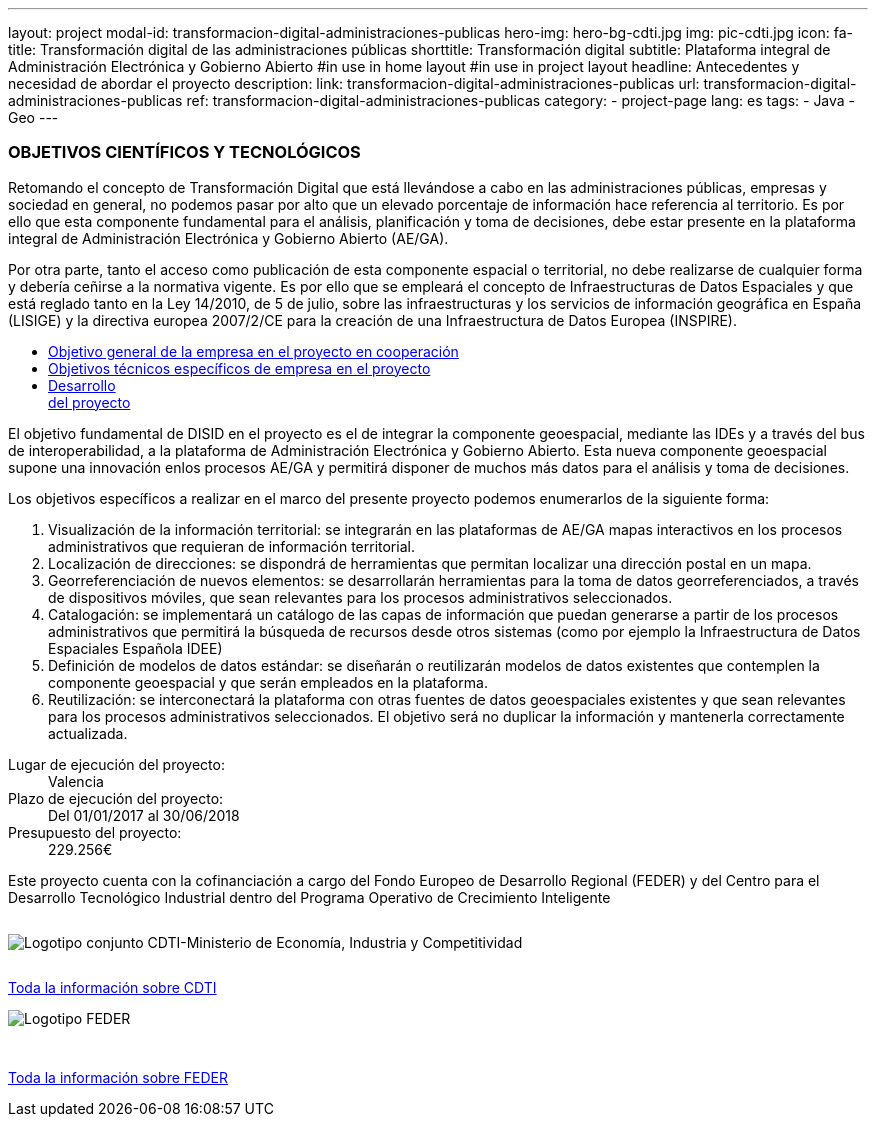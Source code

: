 ---
layout: project
modal-id: transformacion-digital-administraciones-publicas
hero-img: hero-bg-cdti.jpg
img: pic-cdti.jpg
icon: fa-
title: Transformación digital de las administraciones públicas
shorttitle: Transformación digital
subtitle: Plataforma integral de Administración Electrónica y Gobierno Abierto
#in use in home layout
#in use in project layout
headline: Antecedentes y necesidad de abordar el proyecto
description:
link: transformacion-digital-administraciones-publicas
url: transformacion-digital-administraciones-publicas
ref: transformacion-digital-administraciones-publicas
category:
    - project-page
lang: es
tags:
- Java
- Geo
---

### OBJETIVOS CIENTÍFICOS Y TECNOLÓGICOS

Retomando el concepto de Transformación Digital que está llevándose a cabo en las
administraciones públicas, empresas y sociedad en general, no podemos pasar por alto que
un elevado porcentaje de información hace referencia al territorio.
Es por ello que esta componente fundamental para el análisis, planificación y toma de decisiones, debe estar
presente en la plataforma integral de Administración Electrónica y Gobierno Abierto (AE/GA).

Por otra parte, tanto el acceso como publicación de esta componente espacial o territorial,
no debe realizarse de cualquier forma y debería ceñirse a la normativa vigente. Es por ello
que se empleará el concepto de Infraestructuras de Datos Espaciales y que está reglado tanto en la Ley 14/2010,
de 5 de julio, sobre las infraestructuras y los servicios de información geográfica en España (LISIGE)
y la directiva europea 2007/2/CE para la creación de una Infraestructura de Datos Europea (INSPIRE).

+++
<div class="row">
<div class="tabbable-panel">
    <div class="tabbable-line">
        <ul class="nav nav-tabs" role="tablist">
            <li role="presentation" class="active col-sm-4"><a href="#general" aria-controls="general" role="tab" data-toggle="tab">Objetivo general de la empresa en el proyecto en cooperación</a></li>
            <li role="presentation" class="col-sm-4"><a href="#especificos" aria-controls="especificos" role="tab" data-toggle="tab">Objetivos técnicos específicos de empresa en el proyecto</a></li>
            <li role="presentation" class="col-sm-4"><a href="#detalles" aria-controls="detalles" role="tab" data-toggle="tab">Desarrollo <br>del proyecto</a></li>
        </ul>
        <div class="tab-content">
            <div role="tabpanel" class="tab-pane active" id="general">
                <p>El objetivo fundamental de DISID en el proyecto es el de integrar la componente geoespacial,
mediante las IDEs y a través del bus de interoperabilidad, a la plataforma de Administración
Electrónica y Gobierno Abierto. Esta nueva componente geoespacial supone una innovación enlos procesos AE/GA y permitirá disponer de muchos más datos para el análisis y toma de
decisiones.</p>
            </div>
            <div role="tabpanel" class="tab-pane" id="especificos">
            <p>Los objetivos específicos a realizar en el marco del presente proyecto podemos enumerarlos
de la siguiente forma:</p>
<ol>
<li>Visualización de la información territorial: se integrarán en las plataformas de   AE/GA mapas interactivos en los procesos administrativos que requieran de   información territorial.</li>
<li>Localización de direcciones: se dispondrá de herramientas que permitan localizar   una dirección postal en un mapa.</li>
<li>Georreferenciación de nuevos elementos: se desarrollarán herramientas para la toma de datos georreferenciados, a través de dispositivos móviles, que sean relevantes para los procesos administrativos seleccionados.</li>
<li>Catalogación: se implementará un catálogo de las capas de información que  puedan generarse a partir de los procesos administrativos que permitirá la búsqueda   de recursos desde otros sistemas (como por ejemplo la Infraestructura de Datos  Espaciales Española IDEE)</li>
<li>Definición de modelos de datos estándar: se diseñarán o reutilizarán modelos de datos existentes que contemplen la componente geoespacial y que serán empleados en la plataforma.</li>
<li>Reutilización: se interconectará la plataforma con otras fuentes de datos geoespaciales existentes y que sean relevantes para los procesos administrativos seleccionados. El objetivo será no duplicar la información y mantenerla correctamente actualizada.</li>
</ol>
</div>
<div role="tabpanel" class="tab-pane" id="detalles">
                <dl class="dl-horizontal">
                <dt>Lugar de ejecución del proyecto:</dt>
                <dd>Valencia</dd>
                <dt>Plazo de ejecución del proyecto:</dt>
                <dd>Del 01/01/2017 al 30/06/2018</dd>
                <dt>Presupuesto del proyecto:</dt>
                <dd>229.256€</dd>
                </dl>
            </div>
        </div>
    </div>
</div>
</div>
+++


+++
    <div class="row">
        <!-- Card Projects -->
        <div class="col-md-8 col-md-offset-2">
            <div class="">
            <div class="card-content">
                 <p class="text-center">Este proyecto cuenta con la cofinanciación a cargo del Fondo Europeo de Desarrollo Regional (FEDER) y del Centro para el Desarrollo Tecnológico Industrial dentro del Programa Operativo de Crecimiento Inteligente</p>
                </div>
                <div class="card-image">
                    <img class="img-responsive" style="margin: 1em auto 2em" alt="Logotipo conjunto CDTI-Ministerio de Economía, Industria y Competitividad"
                    src="http://www.disid.com/assets/img/projects/logo-cdti.jpg">
                </div>
                <div class="card-action text-right">
                    <a href="https://www.cdti.es/index.asp" target="new_blank"> Toda la información sobre CDTI
                    <i class="fa fa-chevron-right"></i></a>
                </div>
                <div class="card-image">
                    <img class="img-responsive" style="margin: 1em auto 3em" alt="Logotipo FEDER"
                    src="http://www.disid.com/assets/img/projects/logo-feder.jpg">
                </div>
                <div class="card-action text-right">
                    <a href="http://www.idi.mineco.gob.es/portal/site/MICINN/menuitem.7eeac5cd345b4f34f09dfd1001432ea0/?vgnextoid=b232582770a45510VgnVCM1000001d04140aRCRD" target="new_blank"> Toda la información sobre FEDER
                    <i class="fa fa-chevron-right"></i></a>
                </div>
            </div>
        </div>
    </div>
+++


